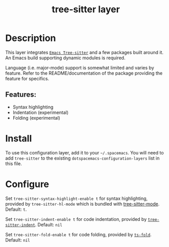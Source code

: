 #+TITLE: tree-sitter layer
#+TAGS: layer|misc|general


# TOC links should be GitHub style anchors.
* Table of Contents                                        :TOC_4_gh:noexport:
- [[#description][Description]]
  - [[#features][Features:]]
- [[#install][Install]]
- [[#configure][Configure]]

* Description
This layer integrates
[[https://github.com/emacs-tree-sitter/elisp-tree-sitter][=Emacs Tree-sitter=]]
and a few packages built around it. An Emacs build supporting dynamic modules is
required.

Language (i.e. major-mode) support is somewhat limited and varies by feature.
Refer to the README/documentation of the package providing the feature for
specifics.

** Features:
  - Syntax highlighting
  - Indentation (experimental)
  - Folding (experimental)

* Install
To use this configuration layer, add it to your =~/.spacemacs=. You will need to
add =tree-sitter= to the existing =dotspacemacs-configuration-layers= list in
this file.

* Configure
  #+begin_comment
  Enabled features should override existing mechanism seamlessly. For example,
  there's no need to separately disable regexp-based syntax highlighting, and in
  general you do not need to update keybindings to point to tree sitter
  analogues.
  #+end_comment
  
Set =tree-sitter-syntax-highlight-enable t= for syntax highlighting, provided by
=tree-sitter-hl-mode= which is bundled with
[[https://github.com/emacs-tree-sitter/elisp-tree-sitter][tree-sitter-mode]].
Default: =t=.

Set =tree-sitter-indent-enable t= for code indentation, provided by
[[https://codeberg.org/FelipeLema/tree-sitter-indent.el][=tree-sitter-indent=]].
Default: =nil=

Set =tree-sitter-fold-enable t= for code folding, provided by
[[https://github.com/jcs090218/ts-fold][=ts-fold=]]. Default: =nil=
